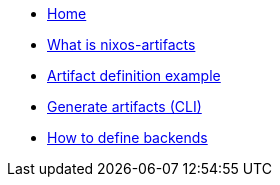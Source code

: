 * xref:index.adoc[Home]
* xref:what-is-nixos-artifacts.adoc[What is nixos-artifacts]
// * xref:nixos-artifacts-main-workflow-loop.adoc[nixos-artifacts main workflow loop]
* xref:artifact-definition-example.adoc[Artifact definition example]
* xref:generate-artifacts-cli.adoc[Generate artifacts (CLI)]
* xref:defining-backends.adoc[How to define backends]